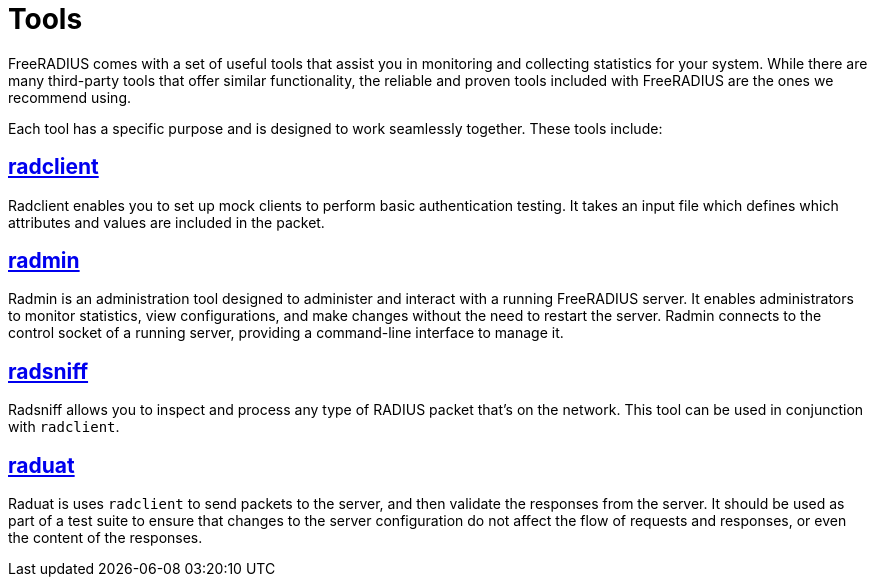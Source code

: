 = Tools

FreeRADIUS comes with a set of useful tools that assist you in
monitoring and collecting statistics for your system.  While there are
many third-party tools that offer similar functionality, the reliable
and proven tools included with FreeRADIUS are the ones we recommend using.

Each tool has a specific purpose and is designed to work seamlessly
together. These tools include:

== xref:optimization/tools/radclient.adoc[radclient]

Radclient enables you to set up mock clients to perform basic
authentication testing.  It takes an input file which defines which
attributes and values are included in the packet.

== xref:optimization/tools/radmin.adoc[radmin]

Radmin is an administration tool designed to administer and interact
with a running FreeRADIUS server. It enables administrators to monitor
statistics, view configurations, and make changes without the need to
restart the server. Radmin connects to the control socket of a running
server, providing a command-line interface to manage it.

== xref:optimization/tools/radsniff.adoc[radsniff]

Radsniff allows you to inspect and process any type of RADIUS packet
that's on the network. This tool can be used in conjunction with
`radclient`.

== xref:optimization/tools/raduat.adoc[raduat]

Raduat is uses `radclient` to send packets to the server, and then
validate the responses from the server.  It should be used as part of
a test suite to ensure that changes to the server configuration do not
affect the flow of requests and responses, or even the content of the
responses.
